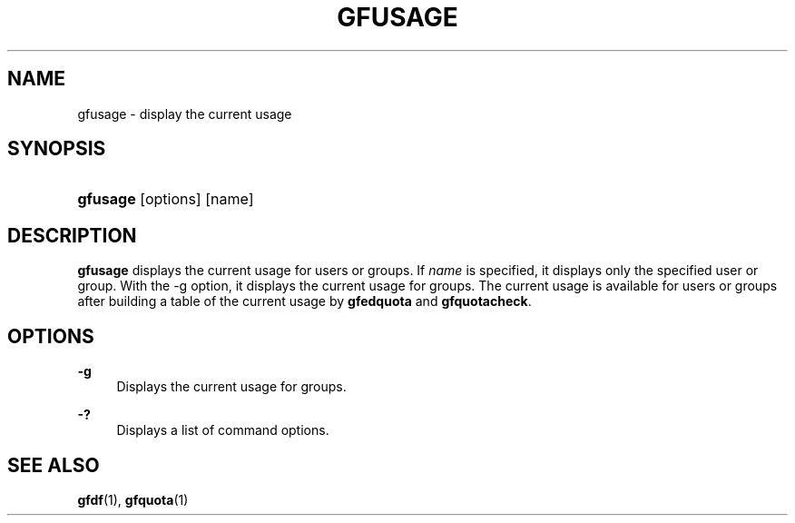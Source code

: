 '\" t
.\"     Title: gfusage
.\"    Author: [FIXME: author] [see http://docbook.sf.net/el/author]
.\" Generator: DocBook XSL Stylesheets v1.76.1 <http://docbook.sf.net/>
.\"      Date: 23 Mar 2011
.\"    Manual: Gfarm
.\"    Source: Gfarm
.\"  Language: English
.\"
.TH "GFUSAGE" "1" "23 Mar 2011" "Gfarm" "Gfarm"
.\" -----------------------------------------------------------------
.\" * Define some portability stuff
.\" -----------------------------------------------------------------
.\" ~~~~~~~~~~~~~~~~~~~~~~~~~~~~~~~~~~~~~~~~~~~~~~~~~~~~~~~~~~~~~~~~~
.\" http://bugs.debian.org/507673
.\" http://lists.gnu.org/archive/html/groff/2009-02/msg00013.html
.\" ~~~~~~~~~~~~~~~~~~~~~~~~~~~~~~~~~~~~~~~~~~~~~~~~~~~~~~~~~~~~~~~~~
.ie \n(.g .ds Aq \(aq
.el       .ds Aq '
.\" -----------------------------------------------------------------
.\" * set default formatting
.\" -----------------------------------------------------------------
.\" disable hyphenation
.nh
.\" disable justification (adjust text to left margin only)
.ad l
.\" -----------------------------------------------------------------
.\" * MAIN CONTENT STARTS HERE *
.\" -----------------------------------------------------------------
.SH "NAME"
gfusage \- display the current usage
.SH "SYNOPSIS"
.HP \w'\fBgfusage\fR\ 'u
\fBgfusage\fR [options] [name]
.SH "DESCRIPTION"
.PP
\fBgfusage\fR
displays the current usage for users or groups\&. If
\fIname\fR
is specified, it displays only the specified user or group\&. With the \-g option, it displays the current usage for groups\&. The current usage is available for users or groups after building a table of the current usage by
\fBgfedquota\fR
and
\fBgfquotacheck\fR\&.
.SH "OPTIONS"
.PP
\fB\-g\fR
.RS 4
Displays the current usage for groups\&.
.RE
.PP
\fB\-?\fR
.RS 4
Displays a list of command options\&.
.RE
.SH "SEE ALSO"
.PP

\fBgfdf\fR(1),
\fBgfquota\fR(1)
